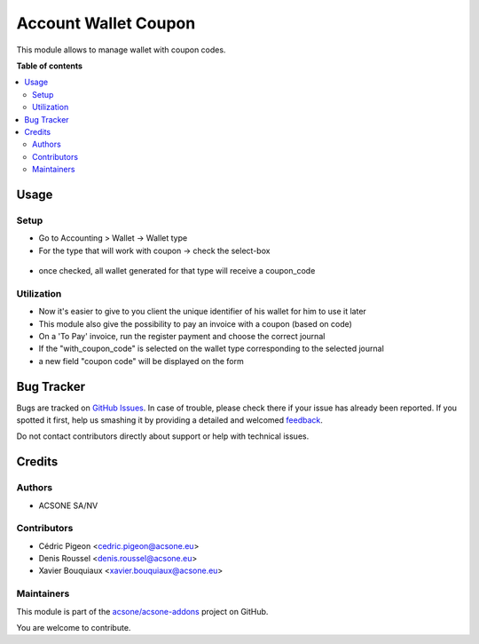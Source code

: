 =====================
Account Wallet Coupon
=====================

.. !!!!!!!!!!!!!!!!!!!!!!!!!!!!!!!!!!!!!!!!!!!!!!!!!!!!
   !! This file is generated by oca-gen-addon-readme !!
   !! changes will be overwritten.                   !!
   !!!!!!!!!!!!!!!!!!!!!!!!!!!!!!!!!!!!!!!!!!!!!!!!!!!!

.. |badge1| image:: https://img.shields.io/badge/maturity-Beta-yellow.png
    :target: https://odoo-community.org/page/development-status
    :alt: Beta
.. |badge2| image:: https://img.shields.io/badge/licence-AGPL--3-blue.png
    :target: http://www.gnu.org/licenses/agpl-3.0-standalone.html
    :alt: License: AGPL-3
.. |badge3| image:: https://img.shields.io/badge/github-acsone%2Facsone--addons-lightgray.png?logo=github
    :target: https://github.com/acsone/acsone-addons/tree/14.0/account_wallet_coupon
    :alt: acsone/acsone-addons

|badge1| |badge2| |badge3| 

This module allows to manage wallet with coupon codes.

**Table of contents**

.. contents::
   :local:

Usage
=====

Setup
~~~~~

* Go to Accounting > Wallet -> Wallet type
* For the type that will work with coupon -> check the select-box

.. figure:: https://raw.githubusercontent.com/acsone/acsone-addons/wallet-documentation/account_wallet_coupon/static/description/wallet-type-coupon.png
   :width: 90%
   :alt: Wallet Type Coupon
   :align: center

* once checked, all wallet generated for that type will receive a coupon_code

.. figure:: https://raw.githubusercontent.com/acsone/acsone-addons/wallet-documentation/account_wallet_coupon/static/description/wallet-type-wallet.png
   :width: 90%
   :alt: Wallet Coupon
   :align: center

Utilization
~~~~~~~~~~~

* Now it's easier to give to you client the unique identifier of his wallet for him to use it later
* This module also give the possibility to pay an invoice with a coupon (based on code)
* On a 'To Pay' invoice, run the register payment and choose the correct journal
* If the "with_coupon_code" is selected on the wallet type corresponding to the selected journal
* a new field "coupon code" will be displayed on the form

.. figure:: https://raw.githubusercontent.com/acsone/acsone-addons/wallet-documentation/account_wallet_coupon/static/description/wallet-coupon-register-payment.png
   :width: 90%
   :alt: Wallet Coupon Register Payment
   :align: center

Bug Tracker
===========

Bugs are tracked on `GitHub Issues <https://github.com/acsone/acsone-addons/issues>`_.
In case of trouble, please check there if your issue has already been reported.
If you spotted it first, help us smashing it by providing a detailed and welcomed
`feedback <https://github.com/acsone/acsone-addons/issues/new?body=module:%20account_wallet_coupon%0Aversion:%2014.0%0A%0A**Steps%20to%20reproduce**%0A-%20...%0A%0A**Current%20behavior**%0A%0A**Expected%20behavior**>`_.

Do not contact contributors directly about support or help with technical issues.

Credits
=======

Authors
~~~~~~~

* ACSONE SA/NV

Contributors
~~~~~~~~~~~~

* Cédric Pigeon <cedric.pigeon@acsone.eu>
* Denis Roussel <denis.roussel@acsone.eu>
* Xavier Bouquiaux <xavier.bouquiaux@acsone.eu>

Maintainers
~~~~~~~~~~~

This module is part of the `acsone/acsone-addons <https://github.com/acsone/acsone-addons/tree/14.0/account_wallet_coupon>`_ project on GitHub.

You are welcome to contribute.
